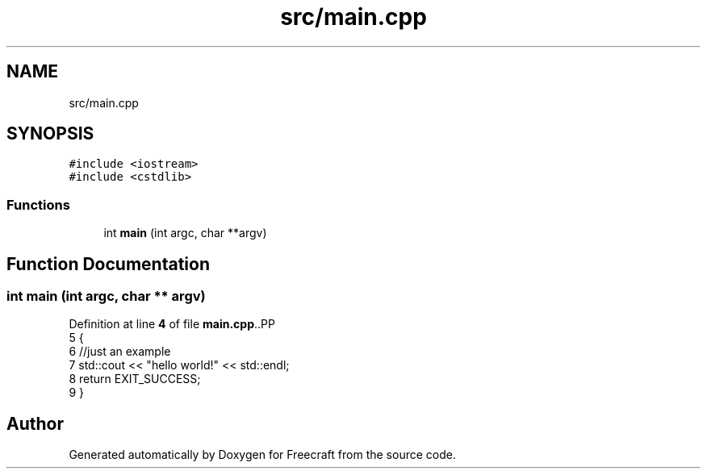 .TH "src/main.cpp" 3 "Tue Jan 17 2023" "Version 00.01a03-dbg" "Freecraft" \" -*- nroff -*-
.ad l
.nh
.SH NAME
src/main.cpp
.SH SYNOPSIS
.br
.PP
\fC#include <iostream>\fP
.br
\fC#include <cstdlib>\fP
.br

.SS "Functions"

.in +1c
.ti -1c
.RI "int \fBmain\fP (int argc, char **argv)"
.br
.in -1c
.SH "Function Documentation"
.PP 
.SS "int main (int argc, char ** argv)"

.PP
Definition at line \fB4\fP of file \fBmain\&.cpp\fP\&..PP
.nf
5 {
6     //just an example
7     std::cout << "hello world!" << std::endl;
8     return EXIT_SUCCESS;
9 }
.fi

.SH "Author"
.PP 
Generated automatically by Doxygen for Freecraft from the source code\&.

